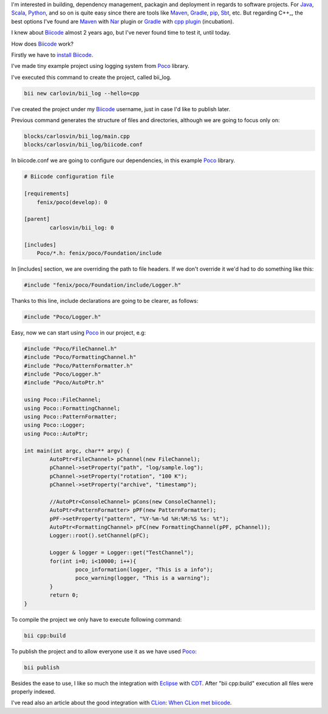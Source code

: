 .. title: C++ Dependency Management: Biicode
.. slug: first-biicode-poco
.. date: 2015/05/14 20:00:00
.. tags: C++, biicode, Poco, depencency management, build system
.. link: 
.. description: C++ Dependency Management with Biicode. A sample project that requires Poco library, in particular logging part.  
.. type: text


I'm interested in building, dependency management, packagin and deployment in regards to software projects. For Java_, Scala_, Python_, and so on is quite easy since there are tools like Maven_, Gradle_, pip_, Sbt_, etc. But regarding C++_, the best options I've found are Maven_ with Nar_ plugin or Gradle_ with `cpp plugin`_ (incubation).

I knew about Biicode_ almost 2 years ago, but I've never found time to test it, until today.

How does Biicode_ work?

Firstly we have to `install Biicode`_.

I've made tiny example project using logging system from Poco_ library.

I've executed this command to create the project, called bii_log. 

.. code-block:: bash

	bii new carlovin/bii_log --hello=cpp

I've created the project under my Biicode_ username, just in case I'd like to publish later. 

Previous command generates the structure of files and directories, although we are going to focus only on: 

.. code-block:: bash
	
	blocks/carlosvin/bii_log/main.cpp
	blocks/carlosvin/bii_log/biicode.conf

In biicode.conf we are going to configure our dependencies, in this example Poco_ library.

.. code-block:: yaml
	
	# Biicode configuration file

	[requirements]
	    fenix/poco(develop): 0

	[parent]
		carlosvin/bii_log: 0

	[includes]
	    Poco/*.h: fenix/poco/Foundation/include

In [includes] section, we are overriding the path to file headers. If we don't override it we'd had to do something like this:
 
.. code-block:: cpp
	
	#include "fenix/poco/Foundation/include/Logger.h"

Thanks to this line, include declarations are going to be clearer, as follows:

.. code-block:: cpp
	
	#include "Poco/Logger.h"

Easy, now we can start using Poco_ in our project, e.g:

.. code-block:: cpp
	
	#include "Poco/FileChannel.h"
	#include "Poco/FormattingChannel.h"
	#include "Poco/PatternFormatter.h"
	#include "Poco/Logger.h"
	#include "Poco/AutoPtr.h"

	using Poco::FileChannel;
	using Poco::FormattingChannel;
	using Poco::PatternFormatter;
	using Poco::Logger;
	using Poco::AutoPtr;

	int main(int argc, char** argv) {
		AutoPtr<FileChannel> pChannel(new FileChannel);
		pChannel->setProperty("path", "log/sample.log");
		pChannel->setProperty("rotation", "100 K");
		pChannel->setProperty("archive", "timestamp");

		//AutoPtr<ConsoleChannel> pCons(new ConsoleChannel);
		AutoPtr<PatternFormatter> pPF(new PatternFormatter);
		pPF->setProperty("pattern", "%Y-%m-%d %H:%M:%S %s: %t");
		AutoPtr<FormattingChannel> pFC(new FormattingChannel(pPF, pChannel));
		Logger::root().setChannel(pFC);

		Logger & logger = Logger::get("TestChannel");
		for(int i=0; i<10000; i++){
			poco_information(logger, "This is a info");
			poco_warning(logger, "This is a warning");
		}
		return 0;
	}

To compile the project we only have to execute following command:

.. code-block:: bash
	
	bii cpp:build

To publish the project and to allow everyone use it as we have used Poco_:

.. code-block:: bash
	
	bii publish

Besides the ease to use, I like so much the integration with Eclipse_ with CDT_. After "bii cpp:build" execution all files were properly indexed. 

I've read also an article about the good integration with CLion_: `When CLion met biicode`_.


.. _Biicode: https://www.biicode.org/
.. _Poco: http://pocoproject.org/
.. _Eclipse: https://eclipse.org
.. _CDT: https://eclipse.org/cdt/
.. _pip: https://pypi.python.org/pypi/pip
.. _Maven: http://maven.apache.org/
.. _Nar: http://maven-nar.github.io/
.. _Java: http://java.com/en/download/whatis_java.jsp
.. _Gradle: http://www.gradle.org/
.. _Python: http://www.python.org/
.. _Scala: http://www.scala-lang.org/
.. _Sbt: http://www.scala-sbt.org/
.. _`cpp plugin`: https://gradle.org/docs/current/userguide/nativeBinaries.html
.. _`install Biicode`: http://docs.biicode.com/c++/installation.html
.. _CLion: https://www.jetbrains.com/clion/
.. _`When CLion met biicode`: http://blog.jetbrains.com/clion/2015/03/when-clion-met-biicode/

